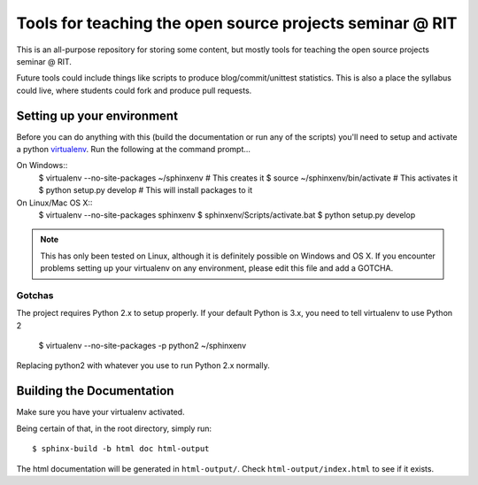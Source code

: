 Tools for teaching the open source projects seminar @ RIT
=========================================================

This is an all-purpose repository for storing some content, but mostly tools for
teaching the open source projects seminar @ RIT.

Future tools could include things like scripts to produce blog/commit/unittest
statistics.  This is also a place the syllabus could live, where students could
fork and produce pull requests.

Setting up your environment
---------------------------

Before you can do anything with this (build the documentation or run any of the
scripts) you'll need to setup and activate a python `virtualenv
<http://pypi.python.org/pypi/virtualenv>`_.  Run the following at the command
prompt...

On Windows::
 $ virtualenv --no-site-packages ~/sphinxenv # This creates it
 $ source ~/sphinxenv/bin/activate           # This activates it
 $ python setup.py develop                   # This will install packages to it

On Linux/Mac OS X::
 $ virtualenv --no-site-packages sphinxenv
 $ sphinxenv/Scripts/activate.bat
 $ python setup.py develop

.. note::  This has only been tested on Linux, although it is definitely
   possible on Windows and OS X.  If you encounter problems setting up your
   virtualenv on any environment, please edit this file and add a GOTCHA.

Gotchas
+++++++

The project requires Python 2.x to setup properly.  If your default Python is 3.x, you need to tell virtualenv to use Python 2

 $ virtualenv --no-site-packages -p python2 ~/sphinxenv

Replacing python2 with whatever you use to run Python 2.x normally.

Building the Documentation
--------------------------

Make sure you have your virtualenv activated.

Being certain of that, in the root directory, simply run::

 $ sphinx-build -b html doc html-output

The html documentation will be generated in ``html-output/``.  Check
``html-output/index.html`` to see if it exists.

